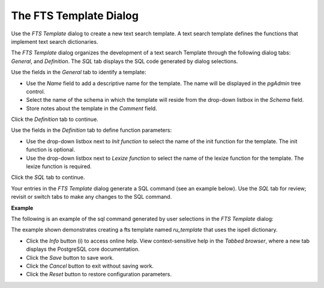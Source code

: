 .. _fts_template:

***********************
The FTS Template Dialog   
***********************

Use the *FTS Template* dialog to create a new text search template. A text search template defines the functions that implement text search dictionaries. 

The *FTS Template* dialog organizes the development of a text search Template through the following dialog tabs: *General*, and *Definition*. The *SQL* tab displays the SQL code generated by dialog selections. 

.. image:: images/fts_template_general.png

Use the fields in the *General* tab to identify a template:

* Use the *Name* field to add a descriptive name for the template. The name will be displayed in the *pgAdmin* tree control.
* Select the name of the schema in which the template will reside from the drop-down listbox in the *Schema* field.
* Store notes about the template in the *Comment* field.

Click the *Definition* tab to continue.

.. image:: images/fts_template_definition.png

Use the fields in the *Definition* tab to define function parameters:

* Use the drop-down listbox next to *Init function* to select the name of the init function for the template. The init function is optional.
* Use the drop-down listbox next to *Lexize function* to select the name of the lexize function for the template. The lexize function is required.

Click the *SQL* tab to continue.

Your entries in the *FTS Template* dialog generate a SQL command (see an example below). Use the *SQL* tab for review; revisit or switch tabs to make any changes to the SQL command.

**Example**

The following is an example of the sql command generated by user selections in the *FTS Template* dialog: 

.. image:: images/fts_template_sql.png

The example shown demonstrates creating a fts template named *ru_template* that uses the ispell dictionary. 
 
* Click the *Info* button (i) to access online help. View context-sensitive help in the *Tabbed browser*, where a new tab displays the PostgreSQL core documentation.
* Click the *Save* button to save work.
* Click the *Cancel* button to exit without saving work.
* Click the *Reset* button to restore configuration parameters.




